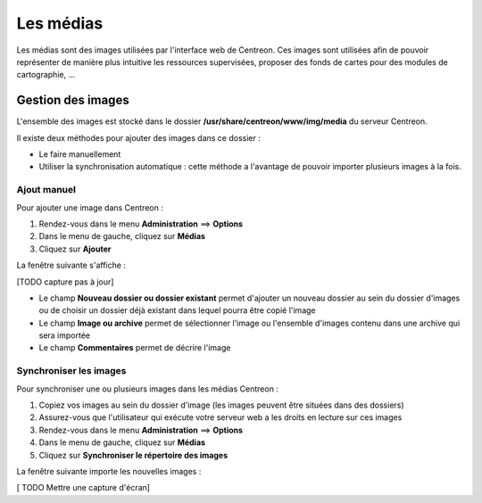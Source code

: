 ==========
Les médias
==========

Les médias sont des images utilisées par l'interface web de Centreon.
Ces images sont utilisées afin de pouvoir représenter de manière plus intuitive les ressources supervisées, proposer des fonds de cartes pour des modules de cartographie, ...

******************
Gestion des images
******************

L'ensemble des images est stocké dans le dossier **/usr/share/centreon/www/img/media** du serveur Centreon.

Il existe deux méthodes pour ajouter des images dans ce dossier :

* Le faire manuellement
* Utiliser la synchronisation automatique : cette méthode a l'avantage de pouvoir importer plusieurs images à la fois.

Ajout manuel
============

Pour ajouter une image dans Centreon :

#. Rendez-vous dans le menu **Administration** ==> **Options**
#. Dans le menu de gauche, cliquez sur **Médias**
#. Cliquez sur **Ajouter**

La fenêtre suivante s'affiche :

.. image :: /images/guide_exploitation/dmedias.png
   :align: center

[TODO capture pas à jour]

* Le champ **Nouveau dossier ou dossier existant** permet d'ajouter un nouveau dossier au sein du dossier d'images ou de choisir un dossier déjà existant dans lequel pourra être copié l'image
* Le champ **Image ou archive** permet de sélectionner l'image ou l'ensemble d'images contenu dans une archive qui sera importée
* Le champ **Commentaires** permet de décrire l'image

Synchroniser les images
=======================

Pour synchroniser une ou plusieurs images dans les médias Centreon :

#. Copiez vos images au sein du dossier d'image (les images peuvent être situées dans des dossiers)
#. Assurez-vous que l'utilisateur qui exécute votre serveur web a les droits en lecture sur ces images
#. Rendez-vous dans le menu **Administration** ==> **Options**
#. Dans le menu de gauche, cliquez sur **Médias**
#. Cliquez sur **Synchroniser le répertoire des images**

La fenêtre suivante importe les nouvelles images :

[ TODO Mettre une capture d'écran]


